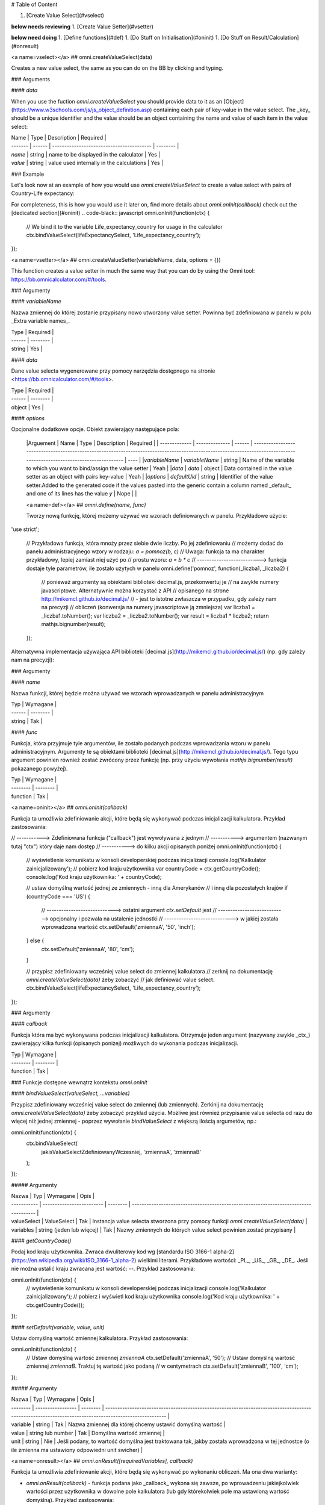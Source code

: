 # Table of Content

1. [Create Value Select](#vselect)

**below needs reviewing**
1. [Create Value Setter](#vsetter)

**below need doing**
1. [Define functions](#def)
1. [Do Stuff on Initialisation](#oninit)
1. [Do Stuff on Result/Calculation](#onresult)

<a name=vselect></a>
## omni.createValueSelect(data)

Creates a new value select, the same as you can do on the BB by clicking and typing. 

### Arguments

#### `data`

When you use the fuction `omni.createValueSelect` you should provide data to it as an [Object](https://www.w3schools.com/js/js_object_definition.asp) containing each pair of key-value in the value select. The _key_ should be a unique identifier and the value should be an object containing the name and value of each item in the value select:

.. code-black:: javascript
    var yourValueSelect = omni.createValueSelect({
         uniqueIdentifier1: { name: 'NameOfItem1', value: 'valueOfItem1' },  
        uniqueIdentifier2: { name: 'NameOfItem2', value: 'valueOfItem2' },
        // Add as many items as you need...
    });



| Name    | Type   | Description                               | Required |
| ------- | ------ | ----------------------------------------- | -------- |
| `name`  | string | name to be displayed in the calculator    | Yes      |
| `value` | string | value used internally in the calculations | Yes      |

### Example

Let's look now at an example of how you would use `omni.createValueSelect` to create a value select with pairs of Country-Life expectancy:

.. code-black:: javascript
    // New value select would be stored in the variable lifeExpectancySelect
    var lifeExpectancySelect = omni.createValueSelect({
        PL: { name: 'Poland', value: '77.4' },
        US: { name: 'United States', value: '79.68' }
    });

For completeness, this is how you would use it later on, find more details about `omni.onInit(callback)` check out the [dedicated section](#oninit)
.. code-black:: javascript
omni.onInit(function(ctx) {
    // We bind it to the variable Life_expectancy_country for usage in the calculator
    ctx.bindValueSelect(lifeExpectancySelect, 'Life_expectancy_country');
});


<a name=vsetter></a>
## omni.createValueSetter(variableName, data, options = {})

This function creates a value setter in much the same way that you can do by using the Omni tool: https://bb.omnicalculator.com/#/tools.

.. code-black:: javascript
    omni.createValueSetter('nameOfVariable', DATA, { defaultUid: $defaultValueSetterUid });


### Argumenty

#### `variableName`

Nazwa zmiennej do której zostanie przypisany nowo utworzony value setter.
Powinna być zdefiniowana w panelu w polu _Extra variable names_.

| Type   | Required |
| ------ | -------- |
| string | Yes      |

#### `data`

Dane value selecta wygenerowane przy pomocy narzędzia dostępnego na stronie
<https://bb.omnicalculator.com/#/tools>.

| Type   | Required |
| ------ | -------- |
| object | Yes      |

#### `options`

Opcjonalne dodatkowe opcje. Obiekt zawierający następujące pola:

    |Arguement      | Name           | Type   | Description                                                                                                                                                                               | Required |
    | ------------- | -------------- | ------ | ------------------------------------------------------------------------------------------------------------------------------------------------------------------------ | ---- |
    |`variableName` | `variableName` | string | Name of the variable to which you want to bind/assign the value setter                                                                                                   | Yeah | 
    |`data`         | `data`         | object | Data contained in the value setter as an object with pairs key-value                                                                                                     | Yeah | 
    |`options`      | `defaultUid`   | string | Identifier of the value setter.Added to the generated code if the values pasted into the generic contain a column named _default_ and one of its lines has the value `y` | Nope |     |

    <a name=def></a>
    ## `omni.define(name, func)`

    Tworzy nową funkcję, której możemy używać we wzorach definiowanych w panelu.
    Przykładowe użycie:

.. code-black:: javascript
'use strict';

    // Przykładowa funkcja, która mnoży przez siebie dwie liczby. Po jej zdefiniowaniu
    // możemy dodać do panelu administracyjnego wzory w rodzaju: `a = pomnoz(b, c)`
    // Uwaga: funkcja ta ma charakter przykładowy, lepiej zamiast niej użyć po
    // prostu wzoru: `a = b * c`
    // --------------------------> funkcja dostaje tyle parametrów, ile zostało użytych w panelu
    omni.define('pomnoz', function(_liczba1, _liczba2) {
        // ponieważ argumenty są obiektami biblioteki decimal.js, przekonwertuj je
        // na zwykłe numery javascriptowe. Alternatywnie można korzystać z API
        // opisanego na strone http://mikemcl.github.io/decimal.js/
        // - jest to istotne zwłaszcza w przypadku, gdy zależy nam na precyzji
        // obliczeń (konwersja na numery javascriptowe ją zmniejsza)
        var liczba1 = _liczba1.toNumber();
        var liczba2 = _liczba2.toNumber();
        var result = liczba1 * liczba2;
        return mathjs.bignumber(result);
    });


Alternatywna implementacja używająca API biblioteki
[decimal.js](http://mikemcl.github.io/decimal.js/) (np. gdy zależy nam na
precyzji):

.. code-black:: javascript
    'use strict';

    omni.define('pomnoz_alt', function(liczba1, liczba2) {
        return liczba1.times(liczba2);
    });


### Argumenty

#### `name`

Nazwa funkcji, której będzie można używać we wzorach wprowadzanych w panelu
administracyjnym

| Typ    | Wymagane |
| ------ | -------- |
| string | Tak      |

#### `func`

Funkcja, która przyjmuje tyle argumentów, ile zostało podanych podczas
wprowadzania wzoru w panelu administracyjnym. Argumenty te są obiektami
biblioteki [decimal.js](http://mikemcl.github.io/decimal.js/). Tego typu
argument powinien również zostać zwrócony przez funkcję (np. przy użyciu
wywołania `mathjs.bignumber(result)` pokazanego powyżej).

| Typ      | Wymagane |
| -------- | -------- |
| function | Tak      |

<a name=oninit></a>
## `omni.onInit(callback)`

Funkcja ta umożliwia zdefiniowanie akcji, które będą się wykonywać podczas
inicjalizacji kalkulatora. Przykład zastosowania:

.. code-black:: javascript
// -----------> Zdefiniowana funkcja ("callback") jest wywoływana z jednym
// -----------> argumentem (nazwanym tutaj "ctx") który daje nam dostęp
// -----------> do kilku akcji opisanych poniżej
omni.onInit(function(ctx) {
  // wyświetlenie komunikatu w konsoli developerskiej podczas inicjalizacji
  console.log('Kalkulator zainicjalizowany');
  // pobierz kod kraju użytkownika
  var countryCode = ctx.getCountryCode();
  console.log('Kod kraju użytkownika: ' + countryCode);

  // ustaw domyślną wartość jednej ze zmiennych - inną dla Amerykanów
  // i inną dla pozostałych krajów
  if (countryCode === 'US') {
    // ----------------------------> ostatni argument `ctx.setDefault` jest
    // ----------------------------> opcjonalny i pozwala na ustalenie jednostki
    // ----------------------------> w jakiej została wprowadzona wartość
    ctx.setDefault('zmiennaA', '50', 'inch');
  } else {
    ctx.setDefault('zmiennaA', '80', 'cm');
  }

  // przypisz zdefiniowany wcześniej value select do zmiennej kalkulatora
  // zerknij na dokumentację `omni.createValueSelect(data)` żeby zobaczyć
  // jak definiować value select.
  ctx.bindValueSelect(lifeExpectancySelect, 'Life_expectancy_country');
});


### Argumenty

#### `callback`

Funkcja która ma być wykonywana podczas inicjalizacji kalkulatora. Otrzymuje
jeden argument (nazywany zwykle _ctx_) zawierający kilka funkcji (opisanych
poniżej) możliwych do wykonania podczas inicjalizacji.

| Typ      | Wymagane |
| -------- | -------- |
| function | Tak      |

### Funkcje dostępne wewnątrz kontekstu `omni.onInit`

#### `bindValueSelect(valueSelect, ...variables)`

Przypisz zdefiniowany wcześniej value select do zmiennej (lub zmiennych).
Zerkinij na dokumentację `omni.createValueSelect(data)` żeby zobaczyć przykład
użycia. Możliwe jest również przypisanie value selecta od razu do więcej niż
jednej zmiennej - poprzez wywołanie `bindValueSelect` z większą ilością
argumetów, np.:

.. code-black:: javascript
omni.onInit(function(ctx) {
  ctx.bindValueSelect(
    jakisValueSelectZdefiniowanyWczesniej,
    'zmiennaA',
    'zmiennaB'
  );
});


##### Argumenty

| Nazwa       | Typ                       | Wymagane | Opis                                                                                 |
| ----------- | ------------------------- | -------- | ------------------------------------------------------------------------------------ |
| valueSelect | ValueSelect               | Tak      | Instancja value selecta stworzona przy pomocy funkcji `omni.createValueSelect(data)` |
| variables   | string (jeden lub więcej) | Tak      | Nazwy zmiennych do których value select powinien zostać przypisany                   |

#### `getCountryCode()`

Podaj kod kraju użytkownika. Zwraca dwuliterowy kod wg
[standardu ISO 3166-1 alpha-2](https://en.wikipedia.org/wiki/ISO_3166-1_alpha-2)
wielkimi literami. Przykładowe wartości: _PL_, _US_, _GB_, _DE_. Jeśli nie można
ustalić kraju zwracana jest wartość: `--`. Przykład zastosowania:

.. code-black:: javascript
omni.onInit(function(ctx) {
  // wyświetlenie komunikatu w konsoli developerskiej podczas inicjalizacji
  console.log('Kalkulator zainicjalizowany');
  // pobierz i wyświetl kod kraju użytkownika
  console.log('Kod kraju użytkownika: ' + ctx.getCountryCode());
});


#### `setDefault(variable, value, unit)`

Ustaw domyślną wartość zmiennej kalkulatora. Przykład zastosowania:

.. code-black:: javascript
omni.onInit(function(ctx) {
  // Ustaw domyślną wartość zmiennej `zmiennaA`
  ctx.setDefault('zmiennaA', '50');
  // Ustaw domyślną wartość zmiennej `zmiennaB`. Traktuj tę wartość jako podaną
  // w centymetrach
  ctx.setDefault('zmiennaB', '100', 'cm');
});


##### Argumenty

| Nazwa    | Typ               | Wymagane | Opis                                                                                                                                                  |
| -------- | ----------------- | -------- | ----------------------------------------------------------------------------------------------------------------------------------------------------- |
| variable | string            | Tak      | Nazwa zmiennej dla której chcemy ustawić domyślną wartość                                                                                             |
| value    | string lub number | Tak      | Domyślna wartość zmiennej                                                                                                                             |
| unit     | string            | Nie      | Jeśli podany, to wartość domyślna jest traktowana tak, jakby została wprowadzona w tej jednostce (o ile zmienna ma ustawiony odpowiedni unit swicher) |

<a name=onresult></a>
## `omni.onResult([requiredVariables], callback)`

Funkcja ta umożliwia zdefiniowanie akcji, które będą się wykonywać po wykonaniu
obliczeń. Ma ona dwa warianty:

- `omni.onResult(callback)` - funkcja podana jako _callback_ wykona się zawsze,
  po wprowadzeniu jakiejkolwiek wartości przez użytkownika w dowolne pole
  kalkulatora (lub gdy którekolwiek pole ma ustawioną wartość domyślną).
  Przykład zastosowania:

.. code-black:: javascript
omni.onResult(function(ctx) {
  // pobierz wartość zmiennej `a`
  var a = ctx.getNumberValue('a');
  // wyświetl komunikat, gdy jest wprowadzona jakakolwiek wartość zmiennej `a`
  if (a != null) {
    ctx.addTextInfo('Wprowadziłeś następującą wartość a: ' + a);
  }
  // pobierz wartość zmiennej `b`
  var b = ctx.getNumberValue('b');
  // wyświetl komunikat, gdy wprowadzona wartość jest większa niż 5
  if (b > 5) {
    ctx.addTextInfo('Wprowadziłeś wartość b większą niż 5');
  }
});


- `omni.onResult(requiredVariables, callback)` - funkcja podana jako _callback_
  wykona się tylko wtedy, gdy są uzupełnione wszystkie wartości podane jako
  _requiredVariables_. Funkcja podana jako callback przyjmuje konkekst (_ctx_
  tak jak w przykładzie powyżej) oraz dodatkowo aktualne wartości zmiennych z
  _requiredVariables_ (jako obiekty biblioteki
  [decimal.js](http://mikemcl.github.io/decimal.js/)). Przykład zastosowania:

.. code-black:: javascript
// ------------> kod wewnątrz `omni.onResult` wykona się tylko wtedy, gdy
// ------------> uzupełnione są zmienne `a` oraz `b`
omni.onResult(['a', 'b'], function(ctx, _a, _b) {
  // -----------------------------> `_a` i `_b` to aktualne wartości
  // -----------------------------> zmiennych `a` i `b` w postaci obiektów
  // -----------------------------> decimal.js
  //
  // pobierz wartość zmiennej `a` jako numer
  var a = _a.toNumber();
  // wyświetl komunikat, gdy jest wprowadzona jakakolwiek wartość zmiennej `a`
  ctx.addTextInfo('Wprowadziłeś następującą wartość a: ' + a);
  // pobierz wartość zmiennej `b` jako numer
  var b = _b.toNumber('b');
  // wyświetl komunikat, gdy wprowadzona wartość jest większa niż 5
  if (b > 5) {
    ctx.addTextInfo('Wprowadziłeś wartość b większą niż 5');
  }
});


### Funkcje dostępne wewnątrz kontekstu `omni.onResult`

#### `addChart({ afterVariable, alwaysShown, data, labels, stacks, title, type })`

Narysuj wykres pod kalkulatorem. Przykład użycia:

.. code-black:: javascript
omni.onResult(function(ctx) {
  // pobierz wartości zmiennych
  var a = ctx.getNumberValue('a');
  var b = ctx.getNumberValue('b');
  var c = ctx.getNumberValue('c');

  // narysuj wykres tylko gdy co najmniej jedna z pobranych zmiennych
  // jest większa niż 0
  if (a > 0 || b > 0 || c > 0) {
    // przygotuj dane do wyrenderowania wykresu
    var chartData = [
      {
        name: 'Wartość A',
        value: a
      },
      {
        name: 'Wartość B',
        value: b
      },
      {
        name: 'Wartość C',
        value: c
      }
    ];

    ctx.addChart({
      type: 'pie',
      data: chartData
    });
  }
});


##### Argumenty

`addChart` przyjmuje jeden argument, którym jest obiekt z następującymi polami:

| Nazwa         | Typ              | Wymagane | Opis                                                                                                                                                                                    |
| ------------- | ---------------- | -------- | --------------------------------------------------------------------------------------------------------------------------------------------------------------------------------------- |
| data          | tablica          | Tak      | Tablica z danymi potrzebnymi do wyrenderowania wykresu. Dokładny format zależy od rodzaju wykresu. Zerknij poniżej aby zobaczyć listę przykładowych kalkulatorów z wykresami (**TODO**) |
| labels        | tablica stringów | Tak/Nie  | Lista labeli. Wymagana w sytuacji, gdy typ wykresu jest inny niż _pie_                                                                                                                  |
| stacks        | tablica obiektów | Nie      |                                                                                                                                                                                         |
| title         | string           | Nie      | Opcjonalny tytuł wykresu                                                                                                                                                                |
| type          | string           | Tak      | Typ wykresu. Zerknij poniżej na listę obsługowanych typów.                                                                                                                              |
| afterVariable | string           | Nie      | Nazwa zmiennej, pod którą ma się pojawić wykres. Jeśli nie podano to pojawi się on pod ostatnią zmienną.                                                                                |
| alwaysShown   | boolean          | Nie      | Czy wykres ma się pojawić również, gdy zmienna podana jako `afterVariable` jest ukryta?. Domyślnie ma wartość `true`. Podaj `{ alwaysShown: false }` aby zmienić to zachowanie.         |

##### Obsługiwane typy wykresów

- area
- bar
- line
- pie

#### `addHtml(html, options)`

Umożliwia dodanie kodu HTML który zostanie wyrenderowany pod kalkulatorem.

> **UWAGA:** jeśli to możliwe lepiej skorzystać z innych metod dodawania
> informacji dla użytkownika (takich jak `addTextInfo(text)` lub
> `addTable(body, header)`). Jeśli już musimy korzystać z `addHtml` to lepiej
> ograniczyć się do kilku prostych tagów HTML (np. `<p>`, `<b>`, `<i>`, `<img>`,
> `<a>`). Jest to związane z tym, że w przyszłości chcielibyśmy wspierać
> uruchamianie kalkulatorów poza przeglądarką internetową (np. w natywnych
> aplikacjach mobilnych).

Przykład zastosowania:

.. code-black:: javascript
omni.onResult(function(ctx) {
  // pobierz wartość zmiennej `a`
  var a = ctx.getNumberValue('a');
  // wyświetl komunikat, gdy jest wprowadzona jakakolwiek wartość zmiennej `a`
  if (a != null) {
    ctx.addHtml('Wprowadziłeś następującą wartość a: <b>' + a + '</b>');
  }
});


##### Argumenty

| Nazwa   | Typ    | Wymagane | Opis                                        |
| ------- | ------ | -------- | ------------------------------------------- |
| html    | string | Tak      | Kod HTML do wyrenderowania pod kalkulatorem |
| options | object | Nie      | Opcje opisanie poniżej                      |

###### Dostępne opcje

| Nazwa         | Typ     | Wymagane | Opis                                                                                                                                                                                        |
| ------------- | ------- | -------- | ------------------------------------------------------------------------------------------------------------------------------------------------------------------------------------------- |
| afterVariable | string  | Nie      | Nazwa zmiennej, pod którą ma się pojawić wyrenderowany HTML. Jeśli nie podano to pojawi się on pod ostatnią zmienną.                                                                        |
| alwaysShown   | boolean | Nie      | Czy wyrenderowany HTML ma się pojawić również, gdy zmienna podana jako `afterVariable` jest ukryta?. Domyślnie ma wartość `true`. Podaj `{ alwaysShown: false }` aby zmienić to zachowanie. |

#### `addTable(body, header, options)`

Umożliwia wyświetlenie tabeli pod kalulatorem.

Przykład zastosowania:

.. code-black:: javascript
// Wyświetl tabelę ze statycznymi danymi (cenami paliwa per kraj),
// jeśli użytkownik wprowadził jakiekolwiek dane do kalkulatora

omni.onResult(function(ctx) {
  // nagłówek tabeli (opcjonalny) - zawiera nazwy kolumn
  var header = ['Kraj', 'Cena paliwa'];
  // zawartość tabeli - składa się z poszczególnych wierszy (poza nagłówkiem)
  var table = [
    ['US', '2.95'],
    ['PL', '4.69'],
    ['NO', '15.96'],
    ['SE', '15.03'],
    ['DK', '11.37'],
    ['GB', '1.20'],
    ['FI', '1.46'],
    ['DE', '1.37'],
    ['FR', '1.49'],
    ['AT', '1.21'],
    ['CH', '1.55'],
    ['AU', '1.39'],
    ['BE', '1.43'],
    ['CA', '1.45'],
    ['ES', '1.28'],
    ['IE', '1.38'],
    ['IT', '1.55'],
    ['NL', '1.58'],
    ['ZA', '14.19']
  ];

  ctx.addTable(table, header);
});


Przykład zastosowania 2:

.. code-black:: javascript
// Obsługa generowania tabliczki mnożenia. Użytkownik podaje, ile wierszy
// i kolumn ma mieć tabliczka
omni.onResult(['row_limit', 'column_limit'], function(
  ctx,
  _rowLimit,
  _columnLimit
) {
  var rowLimit = _rowLimit.toNumber();
  var columnLimit = _columnLimit.toNumber();
  var table = [];
  var row;

  for (var currentRow = 1; currentRow <= rowLimit; currentRow++) {
    row = [];
    for (var currentColumn = 1; currentColumn <= columnLimit; currentColumn++) {
      row.push(currentRow * currentColumn);
    }
    table.push(row);
  }

  ctx.addTable(table);
});


##### Argumenty

| Nazwa         | Typ              | Wymagane | Opis                                                                                                                                                                            |
| ------------- | ---------------- | -------- | ------------------------------------------------------------------------------------------------------------------------------------------------------------------------------- |
| body          | tablica tablic   | Tak      | Dane do wyświetlenia w tabeli. Zobacz przykłady powyżej aby poznać jak dokładnie wygląda format.                                                                                |
| header        | tablica stringów | Nie      | Nazwy kolumn wyświetlanych w nagłówku tabeli                                                                                                                                    |
| options       | object           | Nie      | Dodatkowe opcje tabeli. Obecnie obsługiwane jest wyłącznie `caption`, którego można użyć do ustawienia tytułu tabeli, np. `{caption: 'Tytuł tabeli'}`.                          |
| afterVariable | string           | Nie      | Nazwa zmiennej, pod którą ma się pojawić tabela. Jeśli nie podano to pojawi się on pod ostatnią zmienną.                                                                        |
| alwaysShown   | boolean          | Nie      | Czy tabela ma się pojawić również, gdy zmienna podana jako `afterVariable` jest ukryta?. Domyślnie ma wartość `true`. Podaj `{ alwaysShown: false }` aby zmienić to zachowanie. |

#### `addTextInfo(text, options)`

Dodaj tekstowy komunikat pod kalkulatorem. Przykład zastosowania:

.. code-black:: javascript
omni.onResult(function(ctx) {
  // pobierz wartość zmiennej `a`
  var a = ctx.getNumberValue('a');
  // wyświetl komunikat, gdy jest wprowadzona jakakolwiek wartość zmiennej `a`
  if (a != null) {
    ctx.addTextInfo('Wprowadziłeś następującą wartość a: ' + a);
  }
});


##### Argumenty

| Nazwa   | Typ    | Wymagane | Opis                                   |
| ------- | ------ | -------- | -------------------------------------- |
| text    | string | Tak      | Tekst do wyświetlenia pod kalkulatorem |
| options | object | Nie      | Opcje opisanie poniżej                 |

###### Dostępne opcje

| Nazwa         | Typ     | Wymagane | Opis                                                                                                                                                                           |
| ------------- | ------- | -------- | ------------------------------------------------------------------------------------------------------------------------------------------------------------------------------ |
| afterVariable | string  | Nie      | Nazwa zmiennej, pod którą ma się pojawić tekst. Jeśli nie podano to pojawi się on pod ostatnią zmienną.                                                                        |
| alwaysShown   | boolean | Nie      | Czy tekst ma się pojawić również, gdy zmienna podana jako `afterVariable` jest ukryta?. Domyślnie ma wartość `true`. Podaj `{ alwaysShown: false }` aby zmienić to zachowanie. |

#### `addUnmetCondition(text)`

Dodaje komunikat błędu przy aktualnie sfokusowanym polu (kalkulator zachowuje
się tak, jabky było niespełnione _condition_ zdefiniowane w panelu
administracyjnym).

> **UWAGA**: funkcja ta nie jest potrzebna w typowych kalkulatorach. Zamiast
> niej można po prostu zdefiniować _condition_ w panelu administracyjnym.

Przykład zastosowania:

.. code-black:: javascript
omni.onResult(function(ctx) {
  var a = ctx.getNumberValue('a');
  if (a < 5) {
    ctx.addUnmetCondition('A powinno być większe niż 5');
  }
});


##### Argumenty

| Nazwa | Typ    | Wymagane | Opis            |
| ----- | ------ | -------- | --------------- |
| text  | string | Tak      | Komunikat błędu |

#### `getAllNumberValues()`

Zwraca tablicę z aktualnymi wartościami wszystkich zmiennych kalkulatora (lub
`undefined` w przypadku gdy pole jest puste). Funkcja ta może być przydatna np.
przy liczeniu średnich (jeśli wszystkie pola kalkulatora to elementy średnich).

> **UWAGA**: Bezpieczniejsza w zastosowaniu jest funkcja
> `getNumberValues(variables)`, gdzie definiujemy wprost nazwy zmiennych,
> których wartości chcemy pobrać.

Przykład zastosowania:

.. code-black:: javascript
omni.onResult(function(ctx) {
  var values = ctx.getAllNumberValues();
  var nonEmptyValues = values.filter(function(value) {
    return value !== undefined;
  });
  var sumOfValues = nonEmptyValues.reduce(function(a, b) {
    return a + b;
  }, 0);

  if (nonEmptyValues.length) {
    ctx.addTextInfo('The average is ' + sumOfValues / nonEmptyValues.length);
  }
});


#### `getAllValues()`

Zwraca tablicę z aktualnymi wartościami wszystkich zmiennych kalkulatora w
postaci obiektów biblioteki [decimal.js](http://mikemcl.github.io/decimal.js/)
(lub `undefined` w przypadku gdy pole jest puste). Funkcja ta może być przydatna
np. przy liczeniu średnich (jeśli wszystkie pola kalkulatora to elementy
średnich) gdy zależy nam na zachowaniu precyzji.

> **UWAGA**: Bezpieczniejsza w zastosowaniu jest funkcja `getValues(variables)`,
> gdzie definiujemy wprost nazwy zmiennych, których wartości chcemy pobrać.

Przykład zastosowania:

.. code-black:: javascript
omni.onResult(function(ctx) {
  var values = ctx.getAllValues();
  var nonEmptyValues = values.filter(function(value) {
    return value !== undefined;
  });
  var sumOfValues = nonEmptyValues.reduce(function(a, b) {
    return a.plus(b);
  }, mathjs.bignumber(0));

  if (nonEmptyValues.length) {
    ctx.addTextInfo(
      'The average is ' + sumOfValues.dividedBy(nonEmptyValues.length)
    );
  }
});


#### `getCurrencySymbol()`

Zwraca symbol waluty użytkownika wykryty na podstawie jego lokalizacji. W
przypadku gdy nie można ustalić lokalizacji użytkownika (oraz zawsze w panelu
administracyjnym) wyświetlany jest `$`. Przykład zastosowania:

.. code-black:: javascript
omni.onResult(function(ctx) {
  ctx.addTextInfo('Your currency symbol is ' + ctx.getCurrencySymbol());
});


#### `getDisplayedValue(variable)`

Zwraca obecną wartość zmiennej w takiej postaci sformatowanej, tak jabky była
ona wyświetlona w wierszu kalkulatora. W przypadku, gdy zmienna ta nie ma żadnej
wartości zwracane jest `null`. Przykładowym zastosowaniem może być wyświetlanie
podsumowania w przepisie kulinarnym. Przykładowy kod:

.. code-black:: javascript
omni.onResult(function(ctx) {
  // pobierz sformatowaną wartość zmiennej `a`
  var formattedA = ctx.getDisplayedValue('a');
  // wyświetl sformatowaną wartość zmiennej `a`, jeśli została wprowadzona
  if (formattedA != null) {
    ctx.addTextInfo('Sformatowana wartość a: ' + formattedA);
  }
});


##### Argumenty

| Nazwa    | Typ    | Wymagane | Opis                                                         |
| -------- | ------ | -------- | ------------------------------------------------------------ |
| variable | string | Tak      | Nazwa zmiennej dla której chcemy pobrać sformatowaną wartość |

#### `getNumberValue(variable)`

Zwraca aktualną wartość zmiennej kalkulatora (lub `undefined` w przypadku, gdy
jest ona pusta). Przykład zastosowania:

.. code-black:: javascript
omni.onResult(function(ctx) {
  var a = ctx.getNumberValue('a');
  if (a != null) {
    ctx.addTextInfo('Wprowadziłeś następującą wartość a: ' + a);
  }
});


##### Argumenty

| Nazwa    | Typ    | Wymagane | Opis                                            |
| -------- | ------ | -------- | ----------------------------------------------- |
| variable | string | Tak      | Nazwa zmiennej dla której chcemy pobrać wartość |

#### `getNumberValues(variables)`

Zwraca tablicę z wartościami wybranych zmiennych (lub `undefined` dla
konkretnych zmiennych jeśli nie są one wypełnione). Przykład zastosowania:

.. code-black:: javascript
// załóżmy, że mamy kalkulator w którym są zmienne `value_1`, `value_2`, `value_3`
// z których chcielibyśmy obliczyć średnią arytmetyczną, oraz inne zmienne,
// których nie możemy w tych obliczeniach użyć

omni.onResult(function(ctx) {
  var values = ctx.getNumberValues(['value_1', 'value_2', 'value_3']);
  var nonEmptyValues = values.filter(function(value) {
    return value !== undefined;
  });
  var sumOfValues = nonEmptyValues.reduce(function(a, b) {
    return a + b;
  }, 0);

  if (nonEmptyValues.length) {
    ctx.addTextInfo('The average is ' + sumOfValues / nonEmptyValues.length);
  }
});


##### Argumenty

| Nazwa     | Typ              | Wymagane | Opis                                               |
| --------- | ---------------- | -------- | -------------------------------------------------- |
| variables | tablica stringów | Tak      | Nazwy zmiennych dla których chcemy pobrać wartości |

#### `getLabel(variable)`

Pobierz _label_ zmiennej ustawiony w panelu administracyjnym. Przykład
zastosowania:

.. code-black:: javascript
// załóżmy, że tworzymy kalkulator budżetu (poniższy kod aktualnie bazuje
// na kodzie kalkulatora `budget`)
//
// lista przykładowych zmiennych oznaczających kategorie wydatków
var MONTHLY_EXPENSES = [
  'groceries',
  'clothing',
  'health',
  'transportation',
  'entertainment'
];

omni.onResult(function(ctx) {
  // Dla każdej zmiennej z tablicy MONTHLY_EXPENSES stwórz obiekt
  // który będzie zawierał label zmiennej oraz jej obecną wartość.
  // Label jest zapisywany jako `name`, ponieważ ten format jest wymagany
  // przez funkcję używaną do rysowania wykresów.
  var data = MONTHLY_EXPENSES.map(function(variable) {
    return {
      name: ctx.getLabel(variable),
      value: ctx.getNumberValue(variable) || 0
    };
  });
  // sprawdź, czy chociaż jedna zmienna ma wartość większą od 0
  var shouldShowChart = data.some(function(item) {
    return item.value > 0;
  });
  // jeśli chociaż jedna zmienna ma wartość większą od 0 to narysuj wykres
  if (shouldShowChart) {
    ctx.addChart({
      type: 'pie',
      data: data
    });
  }
});


##### Argumenty

| Nazwa    | Typ    | Wymagane | Opis                                          |
| -------- | ------ | -------- | --------------------------------------------- |
| variable | string | Tak      | Nazwa zmiennej dla której chcemy pobrać label |

#### `getRawInput(variable)`

Pobierz tekst wpisany przez użytkownika w wierszu kalkulatora. Test ten nie jest
w żaden sposób przekształcany, np. jeśli użytkownik wpisał `2+2`, to ta funkcja
zwróci nam `2+2` zamiast `4`. Funkcja ta zwróci nam tekst również wtedy, gdy nie
jest możliwe obliczenie wartości wprowadzonej przez użytkownika, np. gdy
wprowadził on `(2`. Przykład użycia:

.. code-black:: javascript
omni.onResult(function(ctx) {
  // pobierz tekst wpisany przez użytkownika jako wartość zmiennej `a`
  var rawA = ctx.getRawInput('a');
  // wyświetl tekst wpisany przez użytkownika (jeśli jest dostępny)
  if (rawA != null) {
    ctx.addTextInfo('Wprowadzona wartość w pole a: ' + rawA);
  }
});


##### Argumenty

| Nazwa    | Typ    | Wymagane | Opis                                                                        |
| -------- | ------ | -------- | --------------------------------------------------------------------------- |
| variable | string | Tak      | Nazwa zmiennej dla której chcemy pobrać tekst wprowadzony przez użytkownika |

#### `getUnit(variable)`

Pobierz _slug_ aktualnie wybranej jednostki dla zmiennej. Jeśli zmienna nie ma
ustawionego unit switchera zostanie zwrócona wartość `null`. Przykład użycia:

.. code-black:: javascript
omni.onResult(function(ctx) {
  var unitOfA = ctx.getUnit('a');
  if (unitOfA != null) {
    ctx.addTextInfo('Aktualna jednostka zmiennej a: ' + unitOfA);
  }
});


##### Argumenty

| Nazwa    | Typ    | Wymagane | Opis                                                             |
| -------- | ------ | -------- | ---------------------------------------------------------------- |
| variable | string | Tak      | Nazwa zmiennej dla której chcemy pobrać slug aktualnej jednostki |

#### `getUnitFullNameFor(variable)`

Pobierz _Full name_ (zdefiniowany w panelu administracyjnym) aktualnie wybranej
jednostki dla zmiennej. Jeśli _Full name_ nie jest dostępny zwracany jest
_Name_. Jeśli zmienna nie ma ustawionego unit switchera zostanie zwrócona
wartość `null`. Przykład użycia:

.. code-black:: javascript
omni.onResult(function(ctx) {
  var fullUnitNameOfA = ctx.getUnitFullNameFor('a');
  if (fullUnitNameOfA != null) {
    ctx.addTextInfo(
      'Pełna nazwa aktualnej jednostki zmiennej a: ' + fullUnitNameOfA
    );
  }
});


##### Argumenty

| Nazwa    | Typ    | Wymagane | Opis                                                                    |
| -------- | ------ | -------- | ----------------------------------------------------------------------- |
| variable | string | Tak      | Nazwa zmiennej dla której chcemy pobrać pełną nazwę aktualnej jednostki |

#### `getUnitNameFor(variable)`

Pobierz _Name_ (zdefiniowany w panelu administracyjnym) aktualnie wybranej
jednostki dla zmiennej. Jeśli zmienna nie ma ustawionego unit switchera zostanie
zwrócona wartość `null`. Przykład użycia:

.. code-black:: javascript
omni.onResult(function(ctx) {
  var unitNameOfA = ctx.getUnitNameFor('a');
  if (unitNameOfA != null) {
    ctx.addTextInfo('Nazwa aktualnej jednostki zmiennej a: ' + unitNameOfA);
  }
});


##### Argumenty

| Nazwa    | Typ    | Wymagane | Opis                                                              |
| -------- | ------ | -------- | ----------------------------------------------------------------- |
| variable | string | Tak      | Nazwa zmiennej dla której chcemy pobrać nazwę aktualnej jednostki |

#### `getValue(variable)`

Zwraca aktualną wartość zmiennej kalkulatora jako obiekt biblioteki
[decimal.js](http://mikemcl.github.io/decimal.js/) (lub `undefined` w przypadku,
gdy jest ona pusta). Przykład zastosowania:

.. code-black:: javascript
omni.onResult(function(ctx) {
  var a = ctx.getValue('a');
  if (a != null) {
    ctx.addTextInfo(
      'Wprowadzona przez Ciebie wartość a po podwojeniu: ' +
        a.times(2).toString()
    );
  }
});


##### Argumenty

| Nazwa    | Typ    | Wymagane | Opis                                            |
| -------- | ------ | -------- | ----------------------------------------------- |
| variable | string | Tak      | Nazwa zmiennej dla której chcemy pobrać wartość |

#### `getValues(variables)`

Zwraca tablicę z wartościami wybranych zmiennych kalkulatora w postaci obiektów
biblioteki [decimal.js](http://mikemcl.github.io/decimal.js/) (lub `undefined`
dla konkretnych zmiennych jeśli nie są one wypełnione). Przykład zastosowania:

.. code-black:: javascript
// załóżmy, że mamy kalkulator w którym są zmienne `value_1`, `value_2`, `value_3`
// z których chcielibyśmy obliczyć średnią arytmetyczną, oraz inne zmienne,
// których nie możemy w tych obliczeniach użyć

omni.onResult(function(ctx) {
  var values = ctx.getValues(['value_1', 'value_2', 'value_3']);
  var nonEmptyValues = values.filter(function(value) {
    return value !== undefined;
  });

  var sumOfValues = nonEmptyValues.reduce(function(a, b) {
    return a.plus(b);
  }, mathjs.bignumber(0));

  if (nonEmptyValues.length) {
    ctx.addTextInfo(
      'The average is ' + sumOfValues.dividedBy(nonEmptyValues.length)
    );
  }
});


##### Argumenty

| Nazwa     | Typ              | Wymagane | Opis                                               |
| --------- | ---------------- | -------- | -------------------------------------------------- |
| variables | tablica stringów | Tak      | Nazwy zmiennych dla których chcemy pobrać wartości |

#### `hideVariables(...variables)`

Ukryj wybrane zmienne.

> **UWAGA**: ta funkcja jest eksperymentalna i prowdopodobnie zostanie zmieniona
> w przyszłości. Przed użyciem zastanów się, czy nie dałoby się zastosować
> innego rozwiązania zamiast ukrywania zmiennych.

Przykład zastosowania:

.. code-black:: javascript
omni.onResult(['time_savings'], function(ctx, _timeSavings) {
  var timeSavings = _timeSavings.toNumber();
  // Pokaż zmienną "time_savings" w kalkulatorze tylko wtedy, gdy jej
  // wartość jest większa od 0
  if (timeSavings > 0) {
    ctx.showVariables('time_savings');
  } else {
    ctx.hideVariables('time_savings');
  }
});


Możliwe jest ukrycie więcej niż jednej zmiennej w jednym wywołaniu podając ich
nazwy oddzielone przecinkiem, np.:

.. code-black:: javascript
ctx.hideVariables('a', 'b', 'c');


##### Argumenty

| Nazwa     | Typ                                               | Wymagane | Opis                               |
| --------- | ------------------------------------------------- | -------- | ---------------------------------- |
| variables | string lub kolejne stringi oddzielone przecinkiem | Tak      | Nazwy zmiennych które chcemy ukryć |

#### `runningOn(platform)`

Sprawdza, czy kod kalkulatora wykonuje się na określonej _"platformie"_. Obecnie
możemy użyć tej funkcji do sprawdzenia, czy kalkulator jest pokazany w
_embedzie_ czy na stronie <https://www.omnicalculator.com> i w zależności od
tego pokazać dodatkowe dane. W przyszłości będziemy mogli jej użyć również do
sprawdzenia, czy kalkulator jest uruchomiony na desktopie czy mobile lub w
natywnej aplikacji. Przykład zastosowania:

.. code-black:: javascript
omni.onResult(function(ctx) {
  if (!ctx.runningOn('embed')) {
    // Kalkulator nie jest uruchomiony w embedzie. Mamy więcej miejsca i możemy
    // np. dodać dodatkową tabelę lub wykres
  }
});


| Nazwa    | Typ    | Wymagane | Opis                                                                |
| -------- | ------ | -------- | ------------------------------------------------------------------- |
| platform | string | Tak      | Nazwa platformy. Obecnie obsługiwana jest wyłącznie wartość `embed` |

#### `showVariables(...variables)`

Pokaż wybrane zmienne (cofnij działanie funkcji _hideVariables_).

> **UWAGA**: ta funkcja jest eksperymentalna i prowdopodobnie zostanie zmieniona
> w przyszłości. Przed użyciem zastanów się, czy nie dałoby się zastosować
> innego rozwiązania zamiast ukrywania zmiennych.

Możliwe jest ukrycie więcej niż jednej zmiennej w jednym wywołaniu podając ich
nazwy oddzielone przecinkiem, np.:

.. code-black:: javascript
    ctx.showVariables('a', 'b', 'c');


Zerknij do dokumentacji `hideVariables(...variables)` aby zobaczyć przykład
zastosowania.

##### Argumenty

| Nazwa     | Typ                                               | Wymagane | Opis                                 |
| --------- | ------------------------------------------------- | -------- | ------------------------------------ |
| variables | string lub kolejne stringi oddzielone przecinkiem | Tak      | Nazwy zmiennych które chcemy pokazać |

#### `usesImperialUnits()`

Sprawdza, czy użytkownik domyślnie używa jednostek imperialnych (ustalamy to na
podstawie tego, czy znajduje się w USA). Przykład zastosowania:

.. code-black:: javascript
    omni.onResult(function(ctx) {
        // załóżmy, że w kalkulatorze jest zmienna length, oznaczająca długość w centymetrach
        var length = ctx.getNumberValue('length');
        if (ctx.usesImperialUnits()) {
            // użytkownik używa jednostek imperialnych - pokaż wartość w calach
            ctx.addTextInfo('Length: ' + length * 0.393701 + ' inches');
        } else {
            ctx.addTextInfo('Length: ' + length + ' cm');
        }
    });

